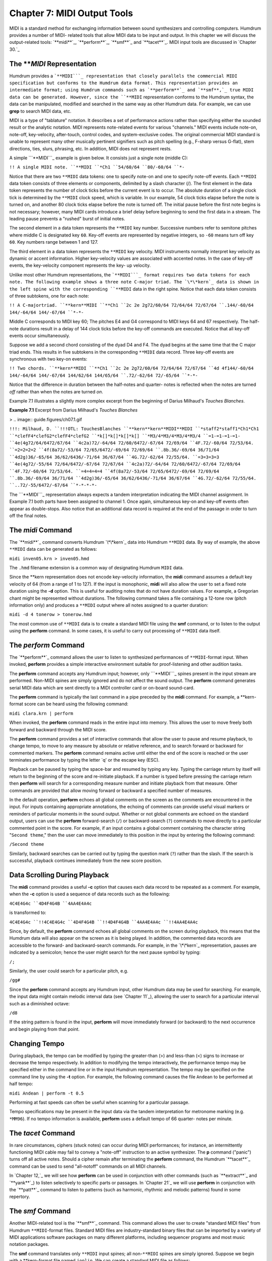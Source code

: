 =================================
Chapter 7: MIDI Output Tools
=================================

MIDI is a standard method for exchanging information between sound
synthesizers and controlling computers. Humdrum provides a number of MIDI-
related tools that allow MIDI data to be input and output. In this chapter we
will discuss the output-related tools: `**midi**`_, `**perform**`_,
`**smf**`_ and `**tacet**`_. MIDI input tools are discussed in `Chapter 30.`_


The ***MIDI* Representation
---------------

Humdrum provides a ```**MIDI```_ representation that closely parallels the
commercial MIDI specification but conforms to the Humdrum data format. This
representation provides an intermediate format; using Humdrum commands such
as `**perform**`_ and `**smf**,`_ true MIDI data can be generated. However,
since the ``**MIDI`` representation conforms to the Humdrum syntax, the data
can be manipulated, modified and searched in the same way as other Humdrum
data. For example, we can use **grep** to search MIDI data, etc.

MIDI is a type of "tablature" notation. It describes a set of performance
actions rather than specifying either the sounded result or the analytic
notation. MIDI represents note-related events for various "channels." MIDI
events include note-on, note-off, key-velocity, after-touch, control codes,
and system-exclusive codes. The original commercial MIDI standard is unable
to represent many other musically pertinent signifiers such as pitch spelling
(e.g., F-sharp versus G-flat), stem directions, ties, slurs, phrasing, etc.
In addition, MIDI does not represent rests.

A simple ```**MIDI```_ example is given below. It consists just a single note
(middle C):

``!! A single MIDI note.
``**MIDI
``*Ch1
``54/60/64
``80/-60/64
``*-``

Notice that there are two ``**MIDI`` data tokens: one to specify note-on and
one to specify note-off events. Each ``**MIDI`` data token consists of three
elements or components, delimited by a slash character (/). The first element
in the data token represents the number of clock ticks before the current
event is to occur. The absolute duration of a single clock tick is determined
by the ``**MIDI`` clock speed, which is variable. In our example, 54 clock
ticks elapse before the note is turned on, and another 80 clock ticks elapse
before the note is turned off. The initial pause before the first note begins
is not necessary; however, many MIDI cards introduce a brief delay before
beginning to send the first data in a stream. The leading pause prevents a
"rushed" burst of initial notes.

The second element in a data token represents the ``**MIDI`` key number.
Successive numbers refer to semitone pitches where middle C is designated key
``60``. Key-off events are represented by negative integers, so ``-60`` means
turn off key ``60``. Key numbers range between 1 and 127.

The third element in a data token represents the ``**MIDI`` key velocity.
MIDI instruments normally interpret key velocity as dynamic or accent
information. Higher key-velocity values are associated with accented notes.
In the case of key-off events, the key-velocity component represents the key-
up velocity.

Unlike most other Humdrum representations, the ```**MIDI```_ format requires
two data tokens for each note. The following example shows a three note
C-major triad. The `\*\*kern`_ data is shown in the left spine with the
corresponding ``**MIDI`` data in the right spine. Notice that each data token
consists of three subtokens, one for each note:

``!! A C-majortriad.
``**kern**MIDI
``**Ch1
``2c 2e 2g72/60/64 72/64/64 72/67/64
``.144/-60/64 144/-64/64 144/-67/64
``*-*-``

Middle C corresponds to MIDI key 60; The pitches E4 and G4 correspond to MIDI
keys 64 and 67 respectively. The half-note durations result in a delay of 144
clock ticks before the key-off commands are executed. Notice that all key-off
events occur simultaneously.

Suppose we add a second chord consisting of the dyad D4 and F4. The dyad
begins at the same time that the C major triad ends. This results in five
subtokens in the corresponding ``**MIDI`` data record. Three key-off events
are synchronous with two key-on events:

``!! Two chords.
``**kern**MIDI
``**Ch1
``2c 2e 2g72/60/64 72/64/64 72/67/64
``4d 4f144/-60/64 144/-64/64 144/-67/64 144/62/64 144/65/64
``.72/-62/64 72/-65/64
``*-*-``

Notice that the difference in duration between the half-notes and quarter-
notes is reflected when the notes are turned *off* rather than when the notes
are turned *on*.

Example 7.1 illustrates a slightly more complex excerpt from the beginning of
Darius Milhaud's *Touches Blanches*.

**Example 7.1** Excerpt from Darius Milhaud's *Touches Blanches*

> .. image:: guide.figures/ch07.1.gif


``!!!: Milhaud, D.
``!!!OTL: TouchesBlanches
``**kern**kern**MIDI**MIDI
``*staff2*staff1*Ch1*Ch1
``*clefF4*clefG2*clefF4*clefG2
``*k[]*k[]*k[]*k[]
``*M3/4*M3/4*M3/4*M3/4
``=1-=1-=1-=1-
``4e(4g72/64/6472/67/64
``4c2a)72/-64/64 72/60/6472/-67/64 72/69/64
``4F.72/-60/64 72/53/64.
``=2=2=2=2
``4f(8a72/-53/64 72/65/6472/-69/64 72/69/64
``.8b.36/-69/64 36/71/64
``4d2g)36/-65/64 36/62/6436/-71/64 36/67/64
``4G.72/-62/64 72/55/64.
``=3=3=3=3
``4e(4g72/-55/64 72/64/6472/-67/64 72/67/64
``4c2a)72/-64/64 72/60/6472/-67/64 72/69/64
``4F.72/-60/64 72/53/64.
``=4=4=4=4
``4f(8a72/-53/64 72/65/6472/-69/64 72/69/64
``.8b.36/-69/64 36/71/64
``4d2g)36/-65/64 36/62/6436/-71/64 36/67/64
``4G.72/-62/64 72/55/64.
``..72/-55/6472/-67/64
``*-*-*-*-``

The ```**MIDI```_ representation always expects a tandem interpretation
indicating the MIDI channel assignment. In Example 7.1 both parts have been
assigned to channel 1. Once again, simultaneous key-on and key-off events
often appear as double-stops. Also notice that an additional data record is
required at the end of the passage in order to turn off the final notes.


The *midi* Command
--------

The `**midi**`_ command converts Humdrum `\*\*kern`_ data into Humdrum
``**MIDI`` data. By way of example, the above ``**MIDI`` data can be
generated as follows:

``midi inven05.krn > inven05.hmd``

The ``.hmd`` filename extension is a common way of designating Humdrum
``MIDI`` data.

Since the \*\*kern representation does not encode key-velocity information,
the **midi** command assumes a default key velocity of 64 (from a range of 1
to 127). If the input is monophonic, **midi** will also allow the user to set
a fixed note duration using the **-d** option. This is useful for auditing
notes that do not have duration values. For example, a Gregorian chant might
be represented without durations. The following command takes a file
containing a 12-tone row (pitch information only) and produces a ``**MIDI``
output where all notes assigned to a quarter duration:

``midi -d 4 tonerow > tonerow.hmd``

The most common use of ``**MIDI`` data is to create a standard MIDI file
using the **smf** command, or to listen to the output using the **perform**
command. In some cases, it is useful to carry out processing of ``**MIDI``
data itself.


The *perform* Command
--------

The `**perform**`_ command allows the user to listen to synthesized
performances of ``**MIDI``-format input. When invoked, **perform** provides a
simple interactive environment suitable for proof-listening and other
audition tasks.

The **perform** command accepts any Humdrum input; however, only
```**MIDI```_ spines present in the input stream are performed. Non-MIDI
spines are simply ignored and do not affect the sound output. The **perform**
command generates serial MIDI data which are sent directly to a MIDI
controller card or on-board sound-card.

The **perform** command is typically the last command in a pipe preceded by
the **midi** command. For example, a \*\*kern-format score can be heard
using the following command:

``midi clara.krn | perform``

When invoked, the **perform** command reads in the entire input into memory.
This allows the user to move freely both forward and backward through the
MIDI score.

The **perform** command provides a set of interactive commands that allow the
user to pause and resume playback, to change tempo, to move to any measure by
absolute or relative reference, and to search forward or backward for
commented markers. The **perform** command remains active until either the
end of the score is reached or the user terminates performance by typing the
letter `q' or the escape key (ESC).

Playback can be paused by typing the space-bar and resumed by typing any key.
Typing the carriage return by itself will return to the beginning of the
score and re-initiate playback. If a number is typed before pressing the
carriage return then **perform** will search for a corresponding measure
number and initiate playback from that measure. Other commands are provided
that allow moving forward or backward a specified number of measures.

In the default operation, **perform** echoes all global comments on the
screen as the comments are encountered in the input. For inputs containing
appropriate annotations, the echoing of comments can provide useful visual
markers or reminders of particular moments in the sound output. Whether or
not global comments are echoed on the standard output, users can use the
**perform** forward-search (``/``) or backward-search (``?``) commands to
move directly to a particular commented point in the score. For example, if
an input contains a global comment containing the character string "``Second
theme``," then the user can move immediately to this position in the input by
entering the following command:

``/Second theme``

Similarly, backward searches can be carried out by typing the question mark
(``?``) rather than the slash. If the search is successful, playback
continues immediately from the new score position.


Data Scrolling During Playback
------------------------------

The **midi** command provides a useful **-c** option that causes each data
record to be repeated as a comment. For example, when the **-c** option is
used a sequence of data records such as the following:

``4C4E4G4c
``4D4F4G4B
``4AA4E4A4c``

is transformed to:

``4C4E4G4c
``!!4C4E4G4c
``4D4F4G4B
``!!4D4F4G4B
``4AA4E4A4c
``!!4AA4E4A4c``

Since, by default, the **perform** command echoes all global comments on the
screen during playback, this means that the Humdrum data will also appear on
the screen as it is being played. In addition, the commented data records are
accessible to the forward- and backward-search commands. For example, in the
`\*\*kern`_ representation, pauses are indicated by a semicolon; hence the
user might search for the next pause symbol by typing:

``/;``

Similarly, the user could search for a particular pitch, e.g.

``/gg#``

Since the **perform** command accepts any Humdrum input, other Humdrum data
may be used for searching. For example, the input data might contain melodic
interval data (see `Chapter 11`_), allowing the user to search for a
particular interval such as a diminished octave:

``/d8``

If the string pattern is found in the input, **perform** will move
immediately forward (or backward) to the next occurrence and begin playing
from that point.


Changing Tempo
--------------

During playback, the tempo can be modified by typing the greater-than (>) and
less-than (<) signs to increase or decrease the tempo respectively. In
addition to modifying the tempo interactively, the performance tempo may be
specified either in the command line or in the input Humdrum representation.
The tempo may be specified on the command line by using the **-t** option.
For example, the following command causes the file ``Andean`` to be performed
at half tempo:

``midi Andean | perform -t 0.5``

Performing at fast speeds can often be useful when scanning for a particular
passage.

Tempo specifications may be present in the input data via the tandem
interpretation for metronome marking (e.g. ``*MM96``). If no tempo
information is available, **perform** uses a default tempo of 66 quarter-
notes per minute.


The *tacet* Command
--------

In rare circumstances, ciphers (stuck notes) can occur during MIDI
performances; for instance, an intermittently functioning MIDI cable may fail
to convey a "note-off" instruction to an active synthesizer. The **p**
command ("panic") turns off all active notes. Should a cipher remain after
terminating the **perform** command, the Humdrum `**tacet**`_ command can be
used to send "all-notoff" commands on all MIDI channels.

In `Chapter 12,`_ we will see how **perform** can be used in conjunction with
other commands (such as `**extract**`_ and `**yank**`_) to listen selectively
to specific parts or passages. In `Chapter 21`_ we will use **perform** in
conjunction with the `**patt**`_ command to listen to patterns (such as
harmonic, rhythmic and melodic patterns) found in some repertory.


The *smf* Command
--------

Another MIDI-related tool is the `**smf**`_ command. This command allows the
user to create "standard MIDI files" from Humdrum ``**MIDI``-format files.
Standard MIDI files are industry-standard binary files that can be imported
by a variety of MIDI applications software packages on many different
platforms, including sequencer programs and most music notation packages.

The **smf** command translates only ``**MIDI`` input spines; all
non-``**MIDI`` spines are simply ignored. Suppose we begin with a
\*\*kern-format file named ``joplin``. We can create a standard MIDI file
as follows:

``midi joplin | smf > joplin.smf``

The **smf** command provides two options. The **-t** option allows the user
to set the tempo, whereas the **-v** option allows the user to specify a
default MIDI key velocity. See the *Humdrum Reference Manual* for details.

--------


Reprise
-------

In this chapter we have learned how Humdrum data can be output as MIDI data.
Humdrum provides a ``**MIDI`` representation that closely parallels MIDI but
remains in conformity with the Humdrum syntax. This means that the data can
still be processed with other Humdrum tools (as we will see in later
chapters).

The `**midi**`_ command can translate `\*\*kern`_ data to ```**MIDI```_ and
the `**perform**`_ and `**smf**`_ commands can be used to generate true MIDI
data for listening. The **perform** command provides a simple interactive
command-line sequencer for playing whatever input is provided. The **smf**
command generates standard MIDI files that can be used to transport MIDI data
to a vast array of commercial and non-commerical applications software. In
`Chapter 30`_ we will explore some of the Humdrum tools for inputting MIDI
data into Humdrum.

--------




